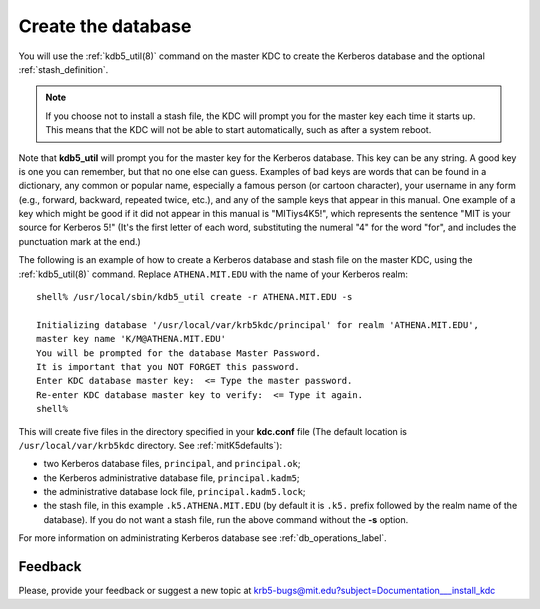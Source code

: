 .. _create_db_label:

Create the database
===================

You will use the :ref:`kdb5_util(8)` command on the master KDC to
create the Kerberos database and the optional :ref:`stash_definition`.

.. note:: If you choose not to install a stash file, the KDC will
          prompt you for the master key each time it starts up.  This
          means that the KDC will not be able to start automatically,
          such as after a system reboot.

Note that **kdb5_util** will prompt you for the master key for the
Kerberos database.  This key can be any string.  A good key is one you
can remember, but that no one else can guess.  Examples of bad keys
are words that can be found in a dictionary, any common or popular
name, especially a famous person (or cartoon character), your username
in any form (e.g., forward, backward, repeated twice, etc.), and any
of the sample keys that appear in this manual.  One example of a key
which might be good if it did not appear in this manual is
"MITiys4K5!", which represents the sentence "MIT is your source for
Kerberos 5!"  (It's the first letter of each word, substituting the
numeral "4" for the word "for", and includes the punctuation mark at
the end.)

The following is an example of how to create a Kerberos database and
stash file on the master KDC, using the :ref:`kdb5_util(8)`
command. Replace ``ATHENA.MIT.EDU`` with the name of your Kerberos
realm::

    shell% /usr/local/sbin/kdb5_util create -r ATHENA.MIT.EDU -s

    Initializing database '/usr/local/var/krb5kdc/principal' for realm 'ATHENA.MIT.EDU',
    master key name 'K/M@ATHENA.MIT.EDU'
    You will be prompted for the database Master Password.
    It is important that you NOT FORGET this password.
    Enter KDC database master key:  <= Type the master password.
    Re-enter KDC database master key to verify:  <= Type it again.
    shell%

This will create five files in the directory specified in your
**kdc.conf** file (The default location is ``/usr/local/var/krb5kdc``
directory. See :ref:`mitK5defaults`):

- two Kerberos database files, ``principal``, and ``principal.ok``;
- the Kerberos administrative database file, ``principal.kadm5``;
- the administrative database lock file, ``principal.kadm5.lock``;
- the stash file, in this example ``.k5.ATHENA.MIT.EDU`` (by default
  it is ``.k5.`` prefix followed by the realm name of the database).
  If you do not want a stash file, run the above command without the
  **-s** option.

For more information on administrating Kerberos database see
:ref:`db_operations_label`.


Feedback
--------

Please, provide your feedback or suggest a new topic at
krb5-bugs@mit.edu?subject=Documentation___install_kdc
